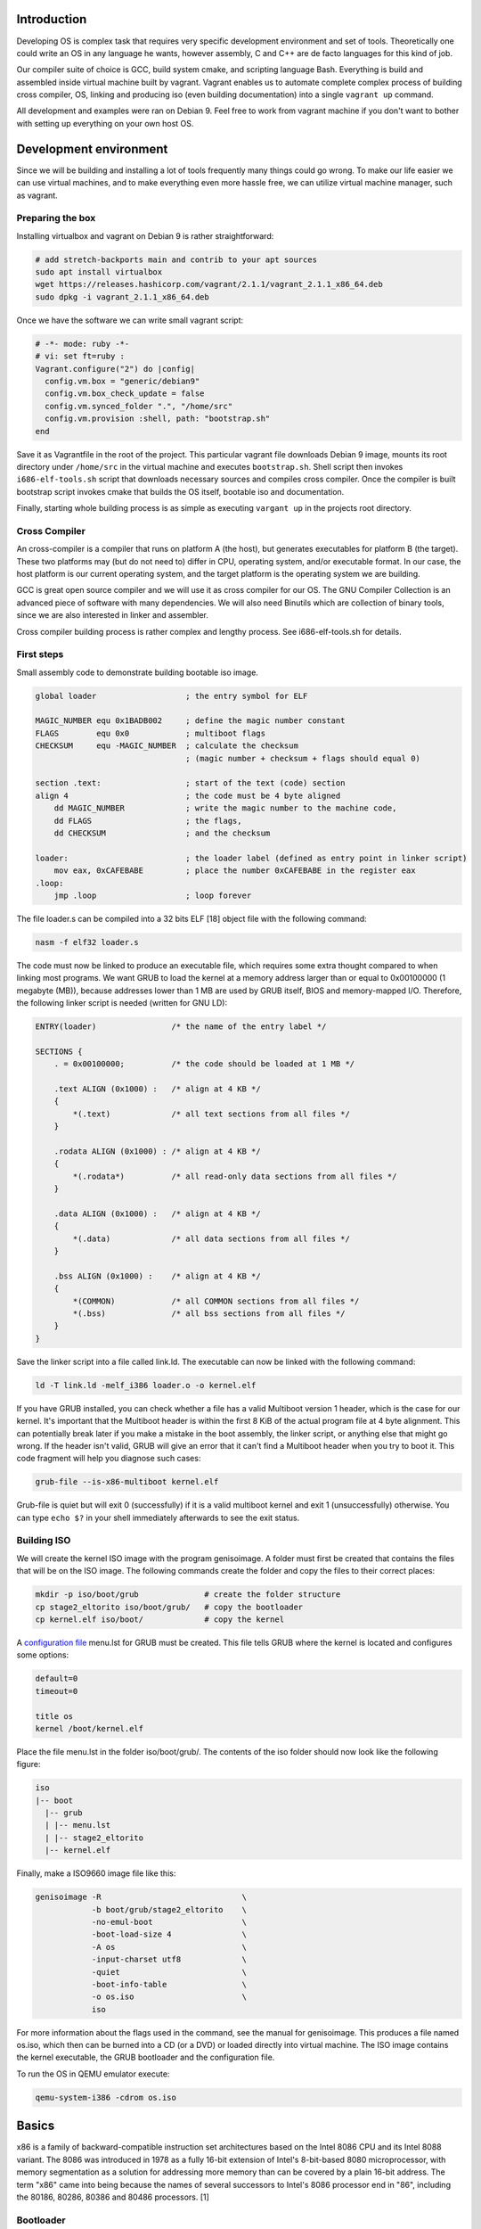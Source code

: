 Introduction
=======================

Developing OS is complex task that requires very specific development environment and 
set of tools. Theoretically one could write an OS in any language he wants, however assembly, 
C and C++ are de facto languages for this kind of job.

Our compiler suite of choice is GCC, build system cmake, and scripting language Bash. 
Everything is build and assembled inside virtual machine built by vagrant. Vagrant 
enables us to automate complete complex process of building cross compiler, OS, linking 
and producing iso (even building documentation) into a single ``vagrant up`` command.

All development and examples were ran on Debian 9. Feel free to work from vagrant machine 
if you don't want to bother with setting up everything on your own host OS.


Development environment
=======================
Since we will be building and installing a lot of tools frequently many things could go wrong.
To make our life easier we can use virtual machines, and to make everything even more hassle free,
we can utilize virtual machine manager, such as vagrant. 

Preparing the box
~~~~~~~~~~~~~~~~~~~
Installing virtualbox and vagrant on Debian 9 is rather straightforward:

.. code:: bash

    # add stretch-backports main and contrib to your apt sources
    sudo apt install virtualbox
    wget https://releases.hashicorp.com/vagrant/2.1.1/vagrant_2.1.1_x86_64.deb
    sudo dpkg -i vagrant_2.1.1_x86_64.deb

Once we have the software we can write small vagrant script:

.. code:: ruby

  # -*- mode: ruby -*-
  # vi: set ft=ruby :
  Vagrant.configure("2") do |config|
    config.vm.box = "generic/debian9"
    config.vm.box_check_update = false
    config.vm.synced_folder ".", "/home/src"
    config.vm.provision :shell, path: "bootstrap.sh"
  end

Save it as Vagrantfile in the root of the project. This particular vagrant file downloads
Debian 9 image, mounts its root directory under ``/home/src`` in the virtual machine and
executes ``bootstrap.sh``. Shell script then invokes ``i686-elf-tools.sh`` script that 
downloads necessary sources and compiles cross compiler. Once the compiler is built 
bootstrap script invokes cmake that builds the OS itself, bootable iso and 
documentation.

Finally, starting whole building process is as simple as executing ``vargant up`` in the 
projects root directory.

Cross Compiler
~~~~~~~~~~~~~~
An cross-compiler is a compiler that runs on platform A (the host), but generates executables for platform B (the target). 
These two platforms may (but do not need to) differ in CPU, operating system, and/or executable format. In our case, 
the host platform is our current operating system, and the target platform is the operating system we are building.

.. image:: cross-compiler.png

GCC is great open source compiler and we will use it as cross compiler for our OS. The GNU Compiler Collection is an advanced piece of software with many dependencies. We will also need Binutils which are collection of binary tools, since we are also interested in linker and assembler.

Cross compiler building process is rather complex and lengthy process. See i686-elf-tools.sh for details.


First steps
~~~~~~~~~~~~~~~~~~~~~~~~~~~~~~~~~~~~~~~~~~~~~~~~~~

Small assembly code to demonstrate building bootable iso image.

.. code-block:: nasm

    global loader                   ; the entry symbol for ELF

    MAGIC_NUMBER equ 0x1BADB002     ; define the magic number constant
    FLAGS        equ 0x0            ; multiboot flags
    CHECKSUM     equ -MAGIC_NUMBER  ; calculate the checksum
                                    ; (magic number + checksum + flags should equal 0)

    section .text:                  ; start of the text (code) section
    align 4                         ; the code must be 4 byte aligned
        dd MAGIC_NUMBER             ; write the magic number to the machine code,
        dd FLAGS                    ; the flags,
        dd CHECKSUM                 ; and the checksum

    loader:                         ; the loader label (defined as entry point in linker script)
        mov eax, 0xCAFEBABE         ; place the number 0xCAFEBABE in the register eax
    .loop:
        jmp .loop                   ; loop forever

The file loader.s can be compiled into a 32 bits ELF [18] object file with the following command:

.. code-block:: bash

    nasm -f elf32 loader.s

The code must now be linked to produce an executable file, which requires some extra thought 
compared to when linking most programs. We want GRUB to load the kernel at a memory address 
larger than or equal to 0x00100000 (1 megabyte (MB)), because addresses lower than 1 MB are 
used by GRUB itself, BIOS and memory-mapped I/O. Therefore, the following linker script is 
needed (written for GNU LD):

.. code::

  ENTRY(loader)                /* the name of the entry label */
  
  SECTIONS {
      . = 0x00100000;          /* the code should be loaded at 1 MB */
  
      .text ALIGN (0x1000) :   /* align at 4 KB */
      {
          *(.text)             /* all text sections from all files */
      }
  
      .rodata ALIGN (0x1000) : /* align at 4 KB */
      {
          *(.rodata*)          /* all read-only data sections from all files */
      }
  
      .data ALIGN (0x1000) :   /* align at 4 KB */
      {
          *(.data)             /* all data sections from all files */
      }
  
      .bss ALIGN (0x1000) :    /* align at 4 KB */
      {
          *(COMMON)            /* all COMMON sections from all files */
          *(.bss)              /* all bss sections from all files */
      }
  }


Save the linker script into a file called link.ld. The executable can now be linked with 
the following command:

.. code-block:: bash

    ld -T link.ld -melf_i386 loader.o -o kernel.elf

If you have GRUB installed, you can check whether a file has a valid Multiboot version 1 header, 
which is the case for our kernel. It's important that the Multiboot header is within the first 
8 KiB of the actual program file at 4 byte alignment. This can potentially break later if you 
make a mistake in the boot assembly, the linker script, or anything else that might go wrong. 
If the header isn't valid, GRUB will give an error that it can't find a Multiboot header when 
you try to boot it. This code fragment will help you diagnose such cases: 

.. code:: bash

  grub-file --is-x86-multiboot kernel.elf

Grub-file is quiet but will exit 0 (successfully) if it is a valid multiboot kernel and exit 1
(unsuccessfully) otherwise. You can type ``echo $?`` in your shell immediately afterwards to see 
the exit status. 

Building ISO 
~~~~~~~~~~~~
We will create the kernel ISO image with the program genisoimage. A folder must first be created that contains the files that will be on the ISO image. The following commands create the folder and copy the files to their correct places:

.. code:: bash

    mkdir -p iso/boot/grub              # create the folder structure
    cp stage2_eltorito iso/boot/grub/   # copy the bootloader
    cp kernel.elf iso/boot/             # copy the kernel


A `configuration file <https://www.gnu.org/software/grub/manual/legacy/Configuration.html#Configuration>`_ menu.lst for GRUB must be created. This file tells GRUB where the kernel is located and configures some options:

.. code::

    default=0
    timeout=0

    title os
    kernel /boot/kernel.elf

Place the file menu.lst in the folder iso/boot/grub/. The contents of the iso folder should now look like the following figure:

.. code::

    iso
    |-- boot
      |-- grub
      | |-- menu.lst
      | |-- stage2_eltorito
      |-- kernel.elf

Finally, make a ISO9660 image file like this: 

.. code:: bash

    genisoimage -R                              \
                -b boot/grub/stage2_eltorito    \
                -no-emul-boot                   \
                -boot-load-size 4               \
                -A os                           \
                -input-charset utf8             \
                -quiet                          \
                -boot-info-table                \
                -o os.iso                       \
                iso

For more information about the flags used in the command, see the manual for genisoimage.
This produces a file named os.iso, which then can be burned into a CD (or a DVD) or loaded directly into virtual machine.
The ISO image contains the kernel executable, the GRUB bootloader and the configuration file.

To run the OS in QEMU emulator execute:

.. code:: bash

    qemu-system-i386 -cdrom os.iso 


Basics
=======================
x86 is a family of backward-compatible instruction set architectures based on the Intel 8086 CPU and its Intel 8088 variant. The 8086 was introduced in 1978 as a fully 16-bit extension of Intel's 8-bit-based 8080 microprocessor, with memory segmentation as a solution for addressing more memory than can be covered by a plain 16-bit address. The term "x86" came into being because the names of several successors to Intel's 8086 processor end in "86", including the 80186, 80286, 80386 and 80486 processors. [1]


Bootloader
~~~~~~~~~~~~~~~~~
Write me.


Entering Protected mode
~~~~~~~~~~~~~~~~~~~~~~~~~~~
write me.

gdt
----
write me.


Interrupts
~~~~~~~~~~~~~~~~~~~~~~~~~~~~~~~~~~
Write me.

Input and output
~~~~~~~~~~~~~~~~~~~~~~~~~~~~~~~~~~
Write me.

keyboard driver
----------------
write me.

Memory management
~~~~~~~~~~~~~~~~~~~~~~~~~~~~~~~~~~
Write me.


Processes
~~~~~~~~~~~~~~~~~~~~~~~~~~~~~~~~~~
Write me.

File system
~~~~~~~~~~~~~~~~~~~~~~~~~~~~~~~~~~
Write me.

References
=======================

Books:

1. xv6 book 10th ed, R. Cox, F. Kaashoek, R. Morris
2. The little book about OS development, E. Helin, A. Renberg
3. Operating systems: from 0 to 1, T.D. Hoang
4. Writing a Simple Operating System, N. Blundell
5. Operating System Concepts 10th ed., A. Silberschatz, G. Gagne, P.B. Galvin
6. Operating systems design and implementation 3rd ed, A. Tanenbaum
7. Intel® 64 and IA-32 Architectures Software Developer’s Manual (Vol 3)

Internet pages:

1. https://en.wikipedia.org/wiki/X86
2. https://www.gnu.org/software/grub/manual/legacy
3. https://linux.die.net/man/1/qemu-img
4. https://wiki.osdev.org/C%2B%2B
5. https://wiki.osdev.org/Boot_Sequence
6. https://manybutfinite.com/post/how-computers-boot-up/
7. https://wiki.osdev.org/GCC_Cross-Compiler
8. https://en.wikipedia.org/wiki/Booting#BOOT-LOADER
9. https://en.wikipedia.org/wiki/GNU_GRUB
10. http://www.brokenthorn.com/Resources/OSDev12.html
11. http://www.brokenthorn.com/Resources/OSDev10.html